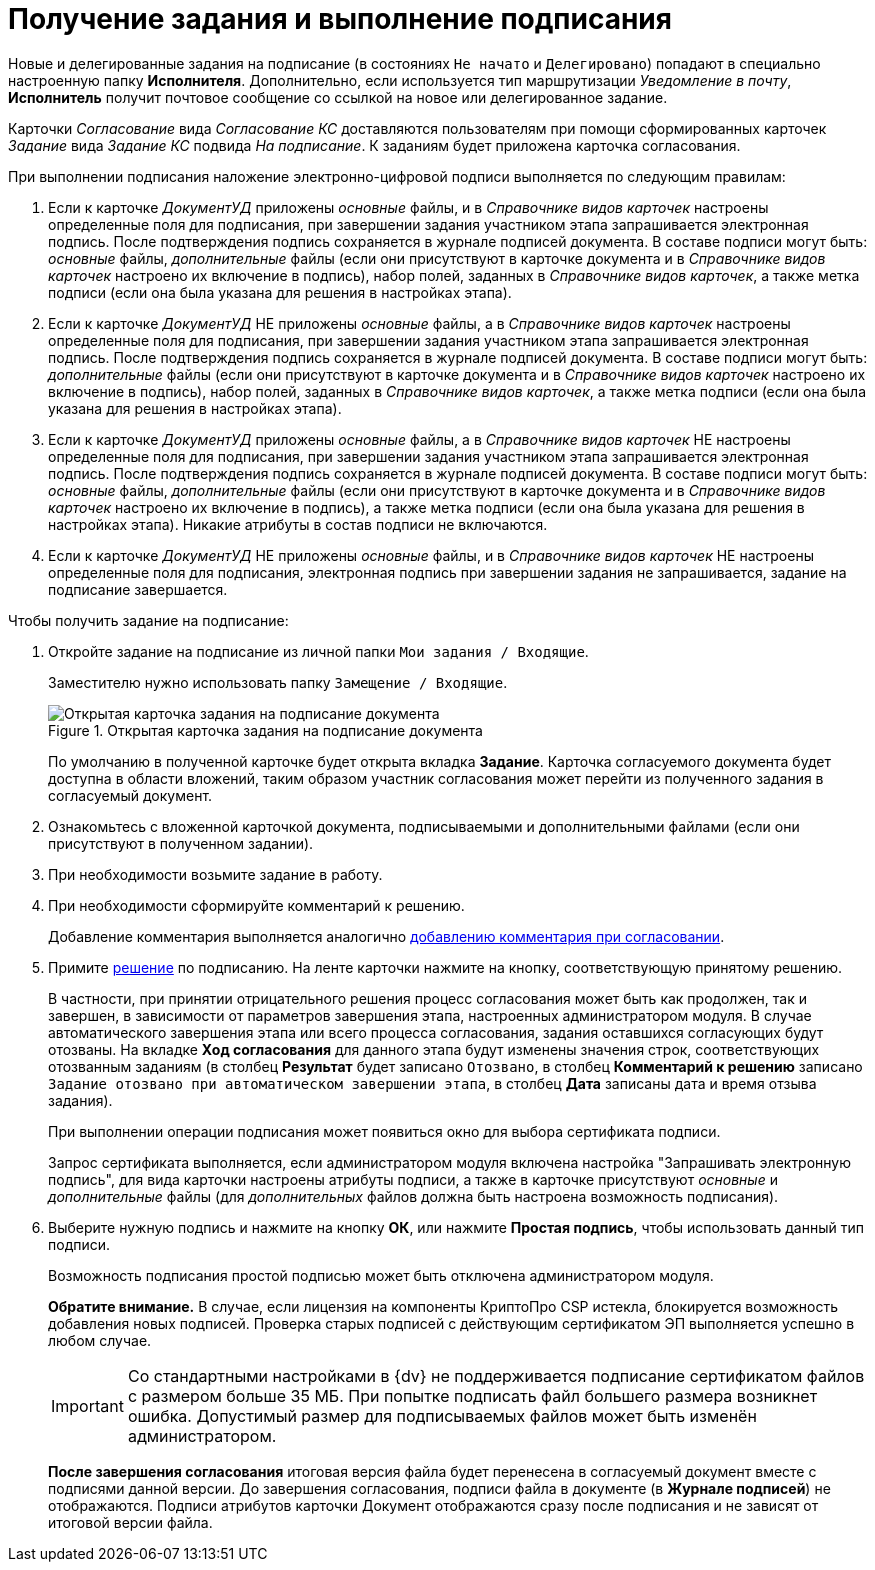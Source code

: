 = Получение задания и выполнение подписания

Новые и делегированные задания на подписание (в состояниях `Не начато` и `Делегировано`) попадают в специально настроенную папку *Исполнителя*. Дополнительно, если используется тип маршрутизации _Уведомление в почту_, *Исполнитель* получит почтовое сообщение со ссылкой на новое или делегированное задание.

Карточки _Согласование_ вида _Согласование КС_ доставляются пользователям при помощи сформированных карточек _Задание_ вида _Задание КС_ подвида _На подписание_. К заданиям будет приложена карточка согласования.

.При выполнении подписания наложение электронно-цифровой подписи выполняется по следующим правилам:
. Если к карточке _ДокументУД_ приложены _основные_ файлы, и в _Справочнике видов карточек_ настроены определенные поля для подписания, при завершении задания участником этапа запрашивается электронная подпись. После подтверждения подпись сохраняется в журнале подписей документа. В составе подписи могут быть: _основные_ файлы, _дополнительные_ файлы (если они присутствуют в карточке документа и в _Справочнике видов карточек_ настроено их включение в подпись), набор полей, заданных в _Справочнике видов карточек_, а также метка подписи (если она была указана для решения в настройках этапа).
. Если к карточке _ДокументУД_ НЕ приложены _основные_ файлы, а в _Справочнике видов карточек_ настроены определенные поля для подписания, при завершении задания участником этапа запрашивается электронная подпись. После подтверждения подпись сохраняется в журнале подписей документа. В составе подписи могут быть: _дополнительные_ файлы (если они присутствуют в карточке документа и в _Справочнике видов карточек_ настроено их включение в подпись), набор полей, заданных в _Справочнике видов карточек_, а также метка подписи (если она была указана для решения в настройках этапа).
. Если к карточке _ДокументУД_ приложены _основные_ файлы, а в _Справочнике видов карточек_ НЕ настроены определенные поля для подписания, при завершении задания участником этапа запрашивается электронная подпись. После подтверждения подпись сохраняется в журнале подписей документа. В составе подписи могут быть: _основные_ файлы, _дополнительные_ файлы (если они присутствуют в карточке документа и в _Справочнике видов карточек_ настроено их включение в подпись), а также метка подписи (если она была указана для решения в настройках этапа). Никакие атрибуты в состав подписи не включаются.
. Если к карточке _ДокументУД_ НЕ приложены _основные_ файлы, и в _Справочнике видов карточек_ НЕ настроены определенные поля для подписания, электронная подпись при завершении задания не запрашивается, задание на подписание завершается.

.Чтобы получить задание на подписание:
. Откройте задание на подписание из личной папки `Мои задания / Входящие`.
+
Заместителю нужно использовать папку `Замещение / Входящие`.
+
.Открытая карточка задания на подписание документа
image::Tcard_singing_open_1.png[Открытая карточка задания на подписание документа]
+
По умолчанию в полученной карточке будет открыта вкладка *Задание*. Карточка согласуемого документа будет доступна в области вложений, таким образом участник согласования может перейти из полученного задания в согласуемый документ.
+
. Ознакомьтесь с вложенной карточкой документа, подписываемыми и дополнительными файлами (если они присутствуют в полученном задании).
. При необходимости возьмите задание в работу.
. При необходимости сформируйте комментарий к решению.
+
Добавление комментария выполняется аналогично xref:Comments_decision_add.adoc[добавлению комментария при согласовании].
. Примите xref:Decisions.adoc[решение] по подписанию. На ленте карточки нажмите на кнопку, соответствующую принятому решению.
+
В частности, при принятии отрицательного решения процесс согласования может быть как продолжен, так и завершен, в зависимости от параметров завершения этапа, настроенных администратором модуля. В случае автоматического завершения этапа или всего процесса согласования, задания оставшихся согласующих будут отозваны. На вкладке *Ход согласования* для данного этапа будут изменены значения строк, соответствующих отозванным заданиям (в столбец *Результат* будет записано `Отозвано`, в столбец *Комментарий к решению* записано `Задание отозвано при автоматическом                         завершении этапа`, в столбец *Дата* записаны дата и время отзыва задания).
+
При выполнении операции подписания может появиться окно для выбора сертификата подписи.
+
Запрос сертификата выполняется, если администратором модуля включена настройка "Запрашивать электронную подпись", для вида карточки настроены атрибуты подписи, а также в карточке присутствуют _основные_ и _дополнительные_ файлы (для _дополнительных_ файлов должна быть настроена возможность подписания).
+
. Выберите нужную подпись и нажмите на кнопку *ОК*, или нажмите *Простая подпись*, чтобы использовать данный тип подписи.
+
Возможность подписания простой подписью может быть отключена администратором модуля.
+
*Обратите внимание.* В случае, если лицензия на компоненты КриптоПро CSP истекла, блокируется возможность добавления новых подписей. Проверка старых подписей с действующим сертификатом ЭП выполняется успешно в любом случае.
+
[IMPORTANT]
====
Со стандартными настройками в {dv} не поддерживается подписание сертификатом файлов с размером больше 35 МБ. При попытке подписать файл большего размера возникнет ошибка. Допустимый размер для подписываемых файлов может быть изменён администратором.
====
+
*После завершения согласования* итоговая версия файла будет перенесена в согласуемый документ вместе с подписями данной версии. До завершения согласования, подписи файла в документе (в *Журнале подписей*) не отображаются. Подписи атрибутов карточки Документ отображаются сразу после подписания и не зависят от итоговой версии файла.
